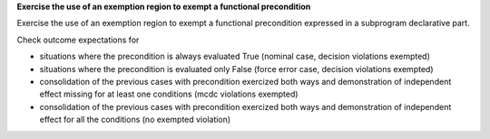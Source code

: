 **Exercise the use of an exemption region to exempt a functional precondition**

Exercise the use of an exemption region to exempt a functional precondition
expressed in a subprogram declarative part.

Check outcome expectations for

* situations where the precondition is always evaluated True
  (nominal case, decision violations exempted)

* situations where the precondition is evaluated only False
  (force error case, decision violations exempted)

* consolidation of the previous cases with precondition exercized both
  ways and demonstration of independent effect missing for at least one
  conditions (mcdc violations exempted)

* consolidation of the previous cases with precondition exercized both ways
  and demonstration of independent effect for all the conditions (no exempted
  violation)
 
